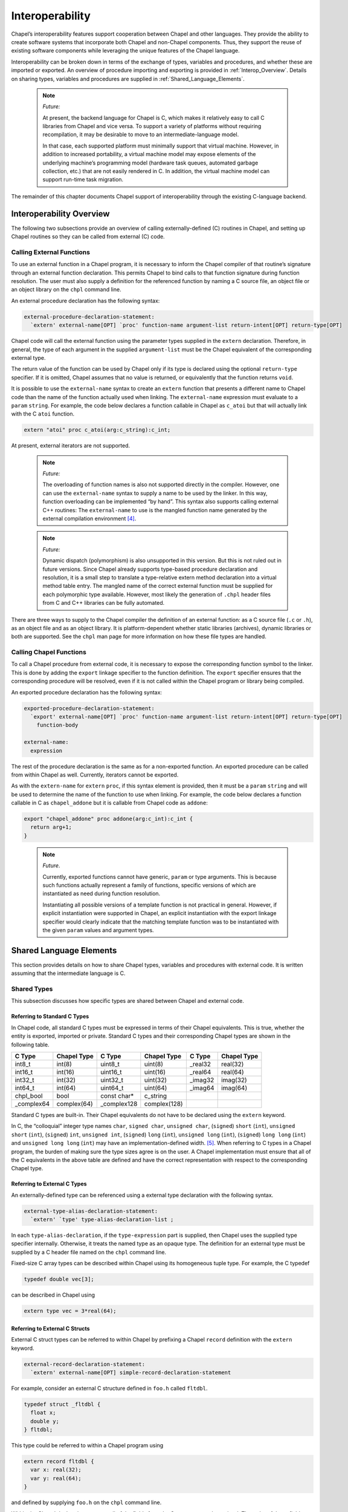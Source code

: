 .. default-domain:: chpl

.. _Chapter-Interoperability:

Interoperability
================

Chapel’s interoperability features support cooperation between Chapel
and other languages. They provide the ability to create software systems
that incorporate both Chapel and non-Chapel components. Thus, they
support the reuse of existing software components while leveraging the
unique features of the Chapel language.

Interoperability can be broken down in terms of the exchange of types,
variables and procedures, and whether these are imported or exported. An
overview of procedure importing and exporting is provided
in :ref:`Interop_Overview`. Details on sharing types, variables
and procedures are supplied in :ref:`Shared_Language_Elements`.

   .. note:: 

      *Future:*

      At present, the backend language for Chapel is C, which makes it
      relatively easy to call C libraries from Chapel and vice versa. To
      support a variety of platforms without requiring recompilation, it
      may be desirable to move to an intermediate-language model.

      In that case, each supported platform must minimally support that
      virtual machine. However, in addition to increased portability, a
      virtual machine model may expose elements of the underlying machine’s
      programming model (hardware task queues, automated garbage
      collection, etc.) that are not easily rendered in C. In addition, the
      virtual machine model can support run-time task migration.

The remainder of this chapter documents Chapel support of
interoperability through the existing C-language backend.

.. _Interop_Overview:

Interoperability Overview
-------------------------

The following two subsections provide an overview of calling
externally-defined (C) routines in Chapel, and setting up Chapel
routines so they can be called from external (C) code.

.. _Calling_External_Functions:

Calling External Functions
~~~~~~~~~~~~~~~~~~~~~~~~~~

To use an external function in a Chapel program, it is necessary to
inform the Chapel compiler of that routine’s signature through an
external function declaration. This permits Chapel to bind calls to that
function signature during function resolution. The user must also supply
a definition for the referenced function by naming a C source file, an
object file or an object library on the ``chpl`` command line.

An external procedure declaration has the following syntax: 

.. code-block:: syntax

   external-procedure-declaration-statement:
     `extern' external-name[OPT] `proc' function-name argument-list return-intent[OPT] return-type[OPT]

Chapel code will call the external function using the parameter types
supplied in the ``extern`` declaration. Therefore, in general, the type
of each argument in the supplied ``argument-list`` must be the Chapel
equivalent of the corresponding external type.

The return value of the function can be used by Chapel only if its type
is declared using the optional ``return-type`` specifier. If it is
omitted, Chapel assumes that no value is returned, or equivalently that
the function returns ``void``.

It is possible to use the ``external-name`` syntax to create an
``extern`` function that presents a different name to Chapel code than
the name of the function actually used when linking. The
``external-name`` expression must evaluate to a ``param`` ``string``.
For example, the code below declares a function callable in Chapel as
``c_atoi`` but that will actually link with the C ``atoi`` function.



.. code-block:: chapel

     extern "atoi" proc c_atoi(arg:c_string):c_int;

At present, external iterators are not supported.

   .. note::   

      *Future:*

      The overloading of function names is also not supported directly in
      the compiler. However, one can use the ``external-name`` syntax to
      supply a name to be used by the linker. In this way, function
      overloading can be implemented “by hand”. This syntax also supports
      calling external C++ routines: The ``external-name`` to use is the
      mangled function name generated by the external compilation
      environment [4]_.

..

   .. note::  
     
      *Future:*

      Dynamic dispatch (polymorphism) is also unsupported in this version.
      But this is not ruled out in future versions. Since Chapel already
      supports type-based procedure declaration and resolution, it is a
      small step to translate a type-relative extern method declaration
      into a virtual method table entry. The mangled name of the correct
      external function must be supplied for each polymorphic type
      available. However, most likely the generation of ``.chpl`` header
      files from C and C++ libraries can be fully automated.

There are three ways to supply to the Chapel compiler the definition of
an external function: as a C source file (``.c`` or ``.h``), as an
object file and as an object library. It is platform-dependent whether
static libraries (archives), dynamic libraries or both are supported.
See the ``chpl`` man page for more information on how these file types
are handled.

.. _Calling_Chapel_Functions:

Calling Chapel Functions
~~~~~~~~~~~~~~~~~~~~~~~~

To call a Chapel procedure from external code, it is necessary to expose
the corresponding function symbol to the linker. This is done by adding
the ``export`` linkage specifier to the function definition. The
``export`` specifier ensures that the corresponding procedure will be
resolved, even if it is not called within the Chapel program or library
being compiled.

An exported procedure declaration has the following syntax: 

.. code-block:: syntax

   exported-procedure-declaration-statement:
     `export' external-name[OPT] `proc' function-name argument-list return-intent[OPT] return-type[OPT]
       function-body

   external-name:
     expression

The rest of the procedure declaration is the same as for a non-exported
function. An exported procedure can be called from within Chapel as
well. Currently, iterators cannot be exported.

As with the ``extern-name`` for ``extern`` ``proc``, if this syntax
element is provided, then it must be a ``param`` ``string`` and will be
used to determine the name of the function to use when linking. For
example, the code below declares a function callable in C as
``chapel_addone`` but it is callable from Chapel code as ``addone``:



.. code-block:: chapel

     export "chapel_addone" proc addone(arg:c_int):c_int {
       return arg+1;
     }

..

   .. note::

      *Future*.

      Currently, exported functions cannot have generic, ``param`` or type
      arguments. This is because such functions actually represent a family
      of functions, specific versions of which are instantiated as need
      during function resolution.

      Instantiating all possible versions of a template function is not
      practical in general. However, if explicit instantiation were
      supported in Chapel, an explicit instantiation with the export
      linkage specifier would clearly indicate that the matching template
      function was to be instantiated with the given ``param`` values and
      argument types.

.. _Shared_Language_Elements:

Shared Language Elements
------------------------

This section provides details on how to share Chapel types, variables
and procedures with external code. It is written assuming that the
intermediate language is C.

Shared Types
~~~~~~~~~~~~

This subsection discusses how specific types are shared between Chapel
and external code.

.. _Referring_to_Standard_C_Types:

Referring to Standard C Types
^^^^^^^^^^^^^^^^^^^^^^^^^^^^^

In Chapel code, all standard C types must be expressed in terms of their
Chapel equivalents. This is true, whether the entity is exported,
imported or private. Standard C types and their corresponding Chapel
types are shown in the following table.

=========== =========== ============ ============ ======== ===========
C Type      Chapel Type C Type       Chapel Type  C Type   Chapel Type
=========== =========== ============ ============ ======== ===========
int8_t      int(8)      uint8_t      uint(8)      \_real32 real(32)
int16_t     int(16)     uint16_t     uint(16)     \_real64 real(64)
int32_t     int(32)     uint32_t     uint(32)     \_imag32 imag(32)
int64_t     int(64)     uint64_t     uint(64)     \_imag64 imag(64)
chpl_bool   bool        const char\* c_string             
\_complex64 complex(64) \_complex128 complex(128)         
=========== =========== ============ ============ ======== ===========

Standard C types are built-in. Their Chapel equivalents do not have to
be declared using the ``extern`` keyword.

In C, the “colloquial” integer type names ``char``, ``signed char``,
``unsigned char``, (``signed``) ``short`` (``int``), ``unsigned short``
(``int``), (``signed``) ``int``, ``unsigned int``, (``signed``) ``long``
(``int``), ``unsigned long`` (``int``), (``signed``) ``long long``
(``int``) and ``unsigned long long`` (``int``) may have an
implementation-defined width. [5]_. When referring to C types in a
Chapel program, the burden of making sure the type sizes agree is on the
user. A Chapel implementation must ensure that all of the C equivalents
in the above table are defined and have the correct representation with
respect to the corresponding Chapel type.

.. _Referring_to_External_C_Types:

Referring to External C Types
^^^^^^^^^^^^^^^^^^^^^^^^^^^^^

An externally-defined type can be referenced using a external type
declaration with the following syntax. 

.. code-block:: syntax

   external-type-alias-declaration-statement:
     `extern' `type' type-alias-declaration-list ;

In each ``type-alias-declaration``, if the ``type-expression`` part is
supplied, then Chapel uses the supplied type specifier internally.
Otherwise, it treats the named type as an opaque type. The definition
for an external type must be supplied by a C header file named on the
``chpl`` command line.

Fixed-size C array types can be described within Chapel using its
homogeneous tuple type. For example, the C typedef 

.. code-block:: chapel

   typedef double vec[3];

can be described in Chapel using 

.. code-block:: chapel

   extern type vec = 3*real(64);

.. _Referring_to_External_C_Structs:

Referring to External C Structs
^^^^^^^^^^^^^^^^^^^^^^^^^^^^^^^

External C struct types can be referred to within Chapel by prefixing a
Chapel ``record`` definition with the ``extern`` keyword. 

.. code-block:: syntax

   external-record-declaration-statement:
     `extern' external-name[OPT] simple-record-declaration-statement

For example, consider an external C structure defined in ``foo.h``
called ``fltdbl``. 

.. code-block:: chapel

       typedef struct _fltdbl {
         float x;
         double y;
       } fltdbl;

This type could be referred to within a Chapel program using


.. code-block:: chapel

      extern record fltdbl {
        var x: real(32);
        var y: real(64);
      }

and defined by supplying ``foo.h`` on the ``chpl`` command line.

Within the Chapel declaration, some or all of the fields from the C
structure may be omitted. The order of these fields need not match the
order they were specified within the C code. Any fields that are not
specified (or that cannot be specified because there is no equivalent
Chapel type) cannot be referenced within the Chapel code. Some effort is
made to preserve the values of the undefined fields when copying these
structs but Chapel cannot guarantee the contents or memory story of
fields of which it has no knowledge.

If the optional ``external-name`` is supplied, then it is used verbatim
as the exported struct symbol.

A C header file containing the struct’s definition in C must be
specified on the chpl compiler command line. Note that only typdef’d C
structures are supported by default. That is, in the C header file, the
``struct`` must be supplied with a type name through a ``typedef``
declaration. If this is not true, you can use the ``external-name`` part
to apply the ``struct`` specifier. As an example of this, given a C
declaration of:



.. code-block:: chapel

     struct Vec3 {
       double x, y, z;
     };

in Chapel you would refer to this ``struct`` via



.. code-block:: chapel

     extern "struct Vec3" record Vec3 {
       var x, y, z: real(64);
     }

.. _Opaque_Types:

Opaque Types
^^^^^^^^^^^^

It is possible refer to external pointer-based C types that cannot be
described in Chapel by using the "opaque" keyword. As the name implies,
these types are opaque as far as Chapel is concerned and cannot be used
for operations other than argument passing and assignment.

For example, Chapel could be used to call an external C function that
returns a pointer to a structure (that can’t or won’t be described as a
pointer to an external record) as follows: 

.. code-block:: chapel

       extern proc returnStructPtr(): opaque;

       var structPtr: opaque = returnStructPtr();

However, because the type of ``structPtr`` is opaque, it can be used
only in assignments and the arguments of functions expecting the same
underlying type. 

.. code-block:: chapel

       var copyOfStructPtr = structPtr;

       extern proc operateOnStructPtr(ptr: opaque);
       operateOnStructPtr(structPtr);

Like a ``void*`` in C, Chapel’s ``opaque`` carries no information
regarding the underlying type. It therefore subverts type safety, and
should be used with caution.

.. _Shared_Data:

Shared Data
~~~~~~~~~~~

This subsection discusses how to access external variables and
constants.

A C variable or constant can be referred to within Chapel by prefixing
its declaration with the extern keyword. For example: 

.. code-block:: chapel

       extern var bar: foo;

would tell the Chapel compiler about an external C variable named
``bar`` of type ``foo``. Similarly, 

.. code-block:: chapel

      extern const baz: int(32);

would refer to an external 32-bit integer constant named ``baz`` in the
C code. In practice, external consts can be used to provide Chapel
definitions for #defines and enum symbols in addition to traditional C
constants.

   *Implementation Notes*.

   Note that since params must be known to Chapel at compile-time and
   the Chapel compiler does not necessarily parse C code, external
   params are not supported.

.. _Shared_Procedures:

Shared Procedures
~~~~~~~~~~~~~~~~~

This subsection provides additional detail and examples for calling
external procedures from Chapel and for exporting Chapel functions for
external use.

.. _Calling_External_C_Functions:

Calling External C Functions
^^^^^^^^^^^^^^^^^^^^^^^^^^^^

To call an external C function, a prototype of the routine must appear
in the Chapel code. This is accomplished by providing the Chapel
signature of the function preceded by the ``extern`` keyword. For
example, for a C function foo() that takes no arguments and returns
nothing, the prototype would be: 

.. code-block:: chapel

          extern proc foo();

To refer to the return value of a C function, its type must be supplied
through a ``return-type`` clause in the prototype. [6]_

If the above function returns a C ``double``, it would be declared as:


.. code-block:: chapel

          extern proc foo(): real;

Similarly, for external functions that expect arguments, the types of
those arguments types may be declared in Chapel using explicit argument
type specifiers.

The types of function arguments may be omitted from the external
procedure declaration, in which case they are inferred based on the
Chapel callsite. For example, the Chapel code 

.. code-block:: chapel

          extern proc foo(x: int, y): real;
          var a, b: int;
          foo(a, b);

would imply that the external function foo takes two 64-bit integer
values and returns a 64-bit real. External function declarations with
omitted type arguments can also be used call external C macros.

External function arguments can be declared using the
``default-expression`` syntax. In this case, the default argument will
be supplied by the Chapel compiler if the corresponding actual argument
is omitted at the callsite. For example: 

.. code-block:: chapel

          extern proc foo(x: int, y = 1.2): real;
          foo(0);

Would cause external function foo() to be invoked with the arguments 0
and 1.2.

C varargs functions can be declared using Chapel’s
``variable-argument-expression`` syntax (``...``). For example, the C
``printf`` function can be declared in Chapel as 

.. code-block:: chapel

          extern proc printf(fmt: c_string, vals...?numvals): int;

External C functions or macros that accept type arguments can also be
prototyped in Chapel by declaring the argument as a type. For example:


.. code-block:: chapel

          extern foo(type t);

Calling such a routine with a Chapel type will cause the type identifier
(e.g., ’int’) to be passed to the routine. [7]_

.. _Calling_Chapel_Procedures_Externally:

Calling Chapel Procedures Externally
~~~~~~~~~~~~~~~~~~~~~~~~~~~~~~~~~~~~

To call a Chapel procedure from external code, the procedure name must
be exported using the ``export`` keyword. An exported procedure taking
no arguments and returning a 64-bit integer can be declared as:


.. code-block:: chapel

   export proc foo(): int { ... }

If the optional ``external-name`` is supplied, that is the name used in
linking with external code. For example, if we declare 

.. code-block:: chapel

   export "myModule_foo" proc foo(): int { ... }

then the name ``foo`` is used to refer to the procedure within chapel
code, whereas a call to the same function from C code would appear as
``myModule_foo();``. If the external name is omitted, then its internal
name is also used externally.

When a procedure is exported, all of the types and functions on which it
depends are also exported. Iterators cannot be explicitly exported.

.. _Interop_Argument_Passing:

Argument Passing
~~~~~~~~~~~~~~~~

The manner in which arguments are passed to an external function can be
controlled using argument intents. The following table shows the
correspondence between Chapel intents and C argument type declarations.
These correspondences pertain to both imported and exported function
signatures.

======= =======
Chapel  C
======= =======
T       const T
in T    T
ref T   T\*
param  
type    char\*
======= =======

Currently, ``param`` arguments are not allowed in an extern function
declaration, and ``type`` args are passed as a string containing the
name of the actual type being passed. Note that the level of indirection
is changed when passing arguments to a C function using
``ref`` intent. The C code implementing that function must
dereference the argument to extract its value.

.. [4]
   In UNIX-like programming environments, ``nm`` and ``grep`` can be
   used to find the mangled name of a given function within an object
   file or object library.

.. [5]
   However, most implementations have settled on using 8, 16, 32, and 64
   bits (respectively) to represent ``char``, ``short``, ``int`` and
   ``long``, and ``long long`` types

.. [6]
   The return type cannot be inferred, since an ``extern`` procedure
   declaration has no body.

.. [7]
   In practice, this will typically only be useful if the external
   function is a macro or built-in that can handle type identifiers.
